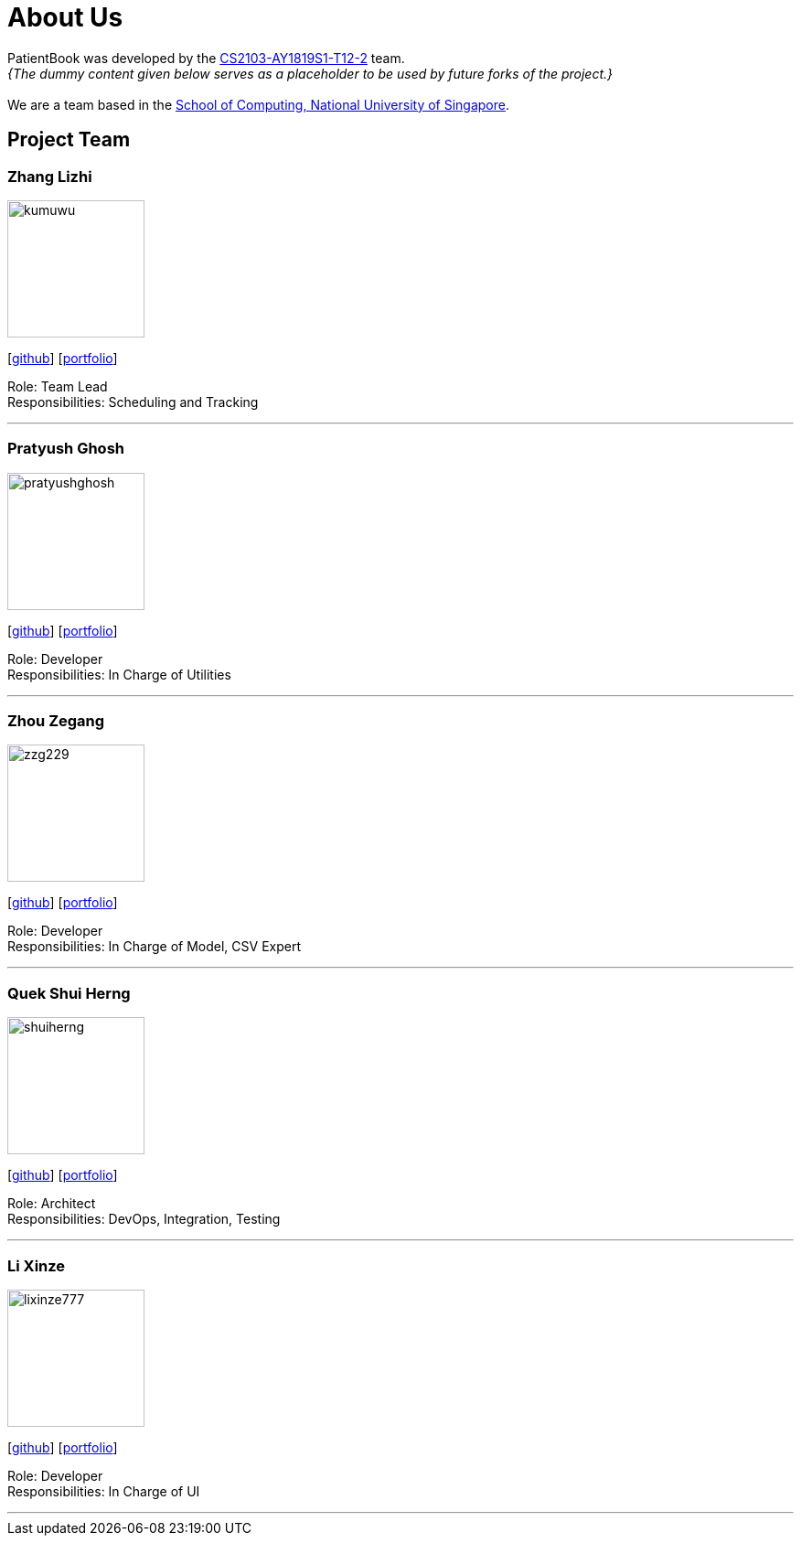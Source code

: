 = About Us
:site-section: AboutUs
:relfileprefix: team/
:imagesDir: images
:stylesDir: stylesheets

PatientBook was developed by the https://github.com/CS2103-AY1819S1-T12-2.html[CS2103-AY1819S1-T12-2] team. +
_{The dummy content given below serves as a placeholder to be used by future forks of the project.}_ +
{empty} +
We are a team based in the http://www.comp.nus.edu.sg[School of Computing, National University of Singapore].

== Project Team

=== Zhang Lizhi
image::kumuwu.png[width="150", align="left"]
{empty}[https://github.com/kumuwu[github]] [<<zhanglizhi#, portfolio>>]

Role: Team Lead +
Responsibilities: Scheduling and Tracking

'''

=== Pratyush Ghosh
image::pratyushghosh.png[width="150", align="left"]
{empty}[http://github.com/pratyushghosh[github]] [<<Pratyushghosh#, portfolio>>]

Role: Developer +
Responsibilities: In Charge of Utilities

'''

=== Zhou Zegang
image::zzg229.png[width="150", align="left"]
{empty}[http://github.com/zzg229[github]] [https://github.com/CS2103-AY1819S1-T12-2/main/blob/master/docs/team/ZhouZegang.adoc[portfolio]]

Role: Developer +
Responsibilities: In Charge of Model, CSV Expert

'''

=== Quek Shui Herng
image::shuiherng.png[width="150", align="left"]
{empty}[http://github.com/shuiherng[github]] [<<quekshuiherng#, portfolio>>]

Role: Architect +
Responsibilities: DevOps, Integration, Testing

'''

=== Li Xinze
image::lixinze777.png[width="150", align="left"]
{empty}[http://github.com/lixinze777[github]] [<<johndoe#, portfolio>>]

Role: Developer +
Responsibilities: In Charge of UI

'''
